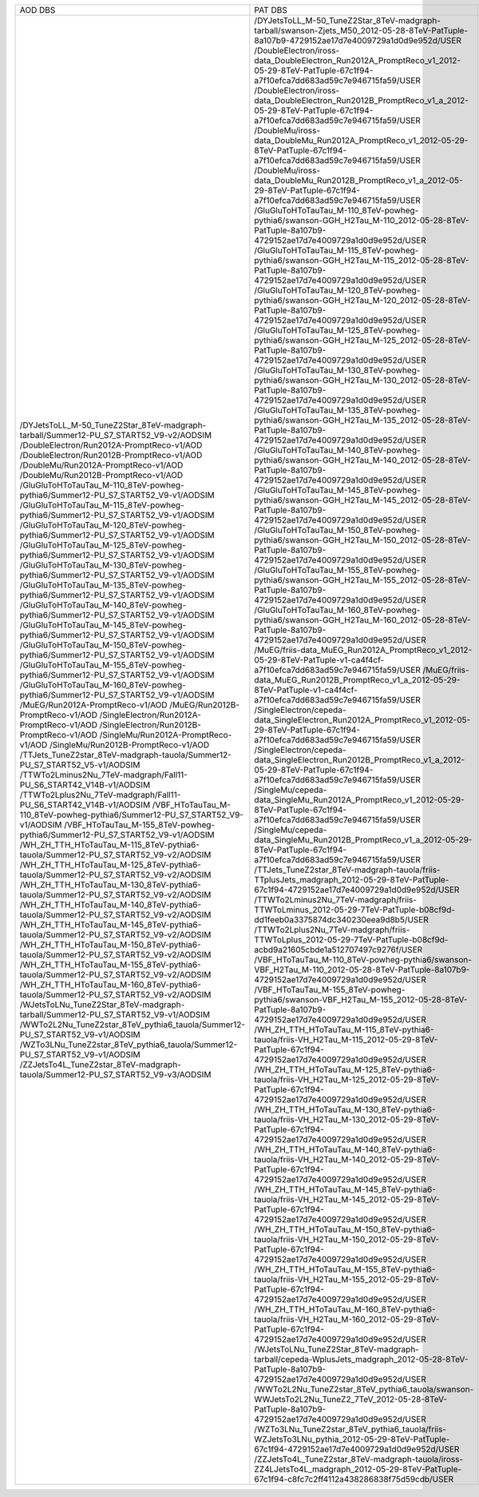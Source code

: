 +---------------------------------------------------------------------------------------+----------------------------------------------------------------------------------------------------------------------------------------------------+-------+----------+
|                                        AOD DBS                                        |                                                                      PAT DBS                                                                       | Files |  Events  |
+---------------------------------------------------------------------------------------+----------------------------------------------------------------------------------------------------------------------------------------------------+-------+----------+
| /DYJetsToLL_M-50_TuneZ2Star_8TeV-madgraph-tarball/Summer12-PU_S7_START52_V9-v2/AODSIM | /DYJetsToLL_M-50_TuneZ2Star_8TeV-madgraph-tarball/swanson-Zjets_M50_2012-05-28-8TeV-PatTuple-8a107b9-4729152ae17d7e4009729a1d0d9e952d/USER         |  2911 | 18555866 |
| /DoubleElectron/Run2012A-PromptReco-v1/AOD                                            | /DoubleElectron/iross-data_DoubleElectron_Run2012A_PromptReco_v1_2012-05-29-8TeV-PatTuple-67c1f94-a7f10efca7dd683ad59c7e946715fa59/USER            |  609  | 4217381  |
| /DoubleElectron/Run2012B-PromptReco-v1/AOD                                            | /DoubleElectron/iross-data_DoubleElectron_Run2012B_PromptReco_v1_a_2012-05-29-8TeV-PatTuple-67c1f94-a7f10efca7dd683ad59c7e946715fa59/USER          |  576  | 5567014  |
| /DoubleMu/Run2012A-PromptReco-v1/AOD                                                  | /DoubleMu/iross-data_DoubleMu_Run2012A_PromptReco_v1_2012-05-29-8TeV-PatTuple-67c1f94-a7f10efca7dd683ad59c7e946715fa59/USER                        |  567  | 2961054  |
| /DoubleMu/Run2012B-PromptReco-v1/AOD                                                  | /DoubleMu/iross-data_DoubleMu_Run2012B_PromptReco_v1_a_2012-05-29-8TeV-PatTuple-67c1f94-a7f10efca7dd683ad59c7e946715fa59/USER                      |  527  | 4853015  |
| /GluGluToHToTauTau_M-110_8TeV-powheg-pythia6/Summer12-PU_S7_START52_V9-v1/AODSIM      | /GluGluToHToTauTau_M-110_8TeV-powheg-pythia6/swanson-GGH_H2Tau_M-110_2012-05-28-8TeV-PatTuple-8a107b9-4729152ae17d7e4009729a1d0d9e952d/USER        |   56  |  363752  |
| /GluGluToHToTauTau_M-115_8TeV-powheg-pythia6/Summer12-PU_S7_START52_V9-v1/AODSIM      | /GluGluToHToTauTau_M-115_8TeV-powheg-pythia6/swanson-GGH_H2Tau_M-115_2012-05-28-8TeV-PatTuple-8a107b9-4729152ae17d7e4009729a1d0d9e952d/USER        |   51  |  346612  |
| /GluGluToHToTauTau_M-120_8TeV-powheg-pythia6/Summer12-PU_S7_START52_V9-v1/AODSIM      | /GluGluToHToTauTau_M-120_8TeV-powheg-pythia6/swanson-GGH_H2Tau_M-120_2012-05-28-8TeV-PatTuple-8a107b9-4729152ae17d7e4009729a1d0d9e952d/USER        |  259  | 1952878  |
| /GluGluToHToTauTau_M-125_8TeV-powheg-pythia6/Summer12-PU_S7_START52_V9-v1/AODSIM      | /GluGluToHToTauTau_M-125_8TeV-powheg-pythia6/swanson-GGH_H2Tau_M-125_2012-05-28-8TeV-PatTuple-8a107b9-4729152ae17d7e4009729a1d0d9e952d/USER        |   56  |  390985  |
| /GluGluToHToTauTau_M-130_8TeV-powheg-pythia6/Summer12-PU_S7_START52_V9-v1/AODSIM      | /GluGluToHToTauTau_M-130_8TeV-powheg-pythia6/swanson-GGH_H2Tau_M-130_2012-05-28-8TeV-PatTuple-8a107b9-4729152ae17d7e4009729a1d0d9e952d/USER        |   58  |  414869  |
| /GluGluToHToTauTau_M-135_8TeV-powheg-pythia6/Summer12-PU_S7_START52_V9-v1/AODSIM      | /GluGluToHToTauTau_M-135_8TeV-powheg-pythia6/swanson-GGH_H2Tau_M-135_2012-05-28-8TeV-PatTuple-8a107b9-4729152ae17d7e4009729a1d0d9e952d/USER        |   48  |  366628  |
| /GluGluToHToTauTau_M-140_8TeV-powheg-pythia6/Summer12-PU_S7_START52_V9-v1/AODSIM      | /GluGluToHToTauTau_M-140_8TeV-powheg-pythia6/swanson-GGH_H2Tau_M-140_2012-05-28-8TeV-PatTuple-8a107b9-4729152ae17d7e4009729a1d0d9e952d/USER        |   56  |  438334  |
| /GluGluToHToTauTau_M-145_8TeV-powheg-pythia6/Summer12-PU_S7_START52_V9-v1/AODSIM      | /GluGluToHToTauTau_M-145_8TeV-powheg-pythia6/swanson-GGH_H2Tau_M-145_2012-05-28-8TeV-PatTuple-8a107b9-4729152ae17d7e4009729a1d0d9e952d/USER        |   53  |   N/A    |
| /GluGluToHToTauTau_M-150_8TeV-powheg-pythia6/Summer12-PU_S7_START52_V9-v1/AODSIM      | /GluGluToHToTauTau_M-150_8TeV-powheg-pythia6/swanson-GGH_H2Tau_M-150_2012-05-28-8TeV-PatTuple-8a107b9-4729152ae17d7e4009729a1d0d9e952d/USER        |   58  |   N/A    |
| /GluGluToHToTauTau_M-155_8TeV-powheg-pythia6/Summer12-PU_S7_START52_V9-v1/AODSIM      | /GluGluToHToTauTau_M-155_8TeV-powheg-pythia6/swanson-GGH_H2Tau_M-155_2012-05-28-8TeV-PatTuple-8a107b9-4729152ae17d7e4009729a1d0d9e952d/USER        |   51  |  422313  |
| /GluGluToHToTauTau_M-160_8TeV-powheg-pythia6/Summer12-PU_S7_START52_V9-v1/AODSIM      | /GluGluToHToTauTau_M-160_8TeV-powheg-pythia6/swanson-GGH_H2Tau_M-160_2012-05-28-8TeV-PatTuple-8a107b9-4729152ae17d7e4009729a1d0d9e952d/USER        |   61  |  473278  |
| /MuEG/Run2012A-PromptReco-v1/AOD                                                      | /MuEG/friis-data_MuEG_Run2012A_PromptReco_v1_2012-05-29-8TeV-PatTuple-v1-ca4f4cf-a7f10efca7dd683ad59c7e946715fa59/USER                             |  134  | 1293101  |
| /MuEG/Run2012B-PromptReco-v1/AOD                                                      | /MuEG/friis-data_MuEG_Run2012B_PromptReco_v1_a_2012-05-29-8TeV-PatTuple-v1-ca4f4cf-a7f10efca7dd683ad59c7e946715fa59/USER                           |  204  | 2173989  |
| /SingleElectron/Run2012A-PromptReco-v1/AOD                                            | /SingleElectron/cepeda-data_SingleElectron_Run2012A_PromptReco_v1_2012-05-29-8TeV-PatTuple-67c1f94-a7f10efca7dd683ad59c7e946715fa59/USER           |  201  | 2334335  |
| /SingleElectron/Run2012B-PromptReco-v1/AOD                                            | /SingleElectron/cepeda-data_SingleElectron_Run2012B_PromptReco_v1_a_2012-05-29-8TeV-PatTuple-67c1f94-a7f10efca7dd683ad59c7e946715fa59/USER         |  527  | 15340693 |
| /SingleMu/Run2012A-PromptReco-v1/AOD                                                  | /SingleMu/cepeda-data_SingleMu_Run2012A_PromptReco_v1_2012-05-29-8TeV-PatTuple-67c1f94-a7f10efca7dd683ad59c7e946715fa59/USER                       |  750  | 10545029 |
| /SingleMu/Run2012B-PromptReco-v1/AOD                                                  | /SingleMu/cepeda-data_SingleMu_Run2012B_PromptReco_v1_a_2012-05-29-8TeV-PatTuple-67c1f94-a7f10efca7dd683ad59c7e946715fa59/USER                     |  668  | 17285840 |
| /TTJets_TuneZ2star_8TeV-madgraph-tauola/Summer12-PU_S7_START52_V5-v1/AODSIM           | /TTJets_TuneZ2star_8TeV-madgraph-tauola/friis-TTplusJets_madgraph_2012-05-29-8TeV-PatTuple-67c1f94-4729152ae17d7e4009729a1d0d9e952d/USER           |  242  |  732172  |
| /TTWTo2Lminus2Nu_7TeV-madgraph/Fall11-PU_S6_START42_V14B-v1/AODSIM                    | /TTWTo2Lminus2Nu_7TeV-madgraph/friis-TTWToLminus_2012-05-29-7TeV-PatTuple-b08cf9d-dd1feeb0a3375874dc340230eea9d8b5/USER                            |   10  |  46450   |
| /TTWTo2Lplus2Nu_7TeV-madgraph/Fall11-PU_S6_START42_V14B-v1/AODSIM                     | /TTWTo2Lplus2Nu_7TeV-madgraph/friis-TTWToLplus_2012-05-29-7TeV-PatTuple-b08cf9d-acbd9a21605cbde1a512707497c9276f/USER                              |   9   |  40780   |
| /VBF_HToTauTau_M-110_8TeV-powheg-pythia6/Summer12-PU_S7_START52_V9-v1/AODSIM          | /VBF_HToTauTau_M-110_8TeV-powheg-pythia6/swanson-VBF_H2Tau_M-110_2012-05-28-8TeV-PatTuple-8a107b9-4729152ae17d7e4009729a1d0d9e952d/USER            |   31  |   N/A    |
| /VBF_HToTauTau_M-155_8TeV-powheg-pythia6/Summer12-PU_S7_START52_V9-v1/AODSIM          | /VBF_HToTauTau_M-155_8TeV-powheg-pythia6/swanson-VBF_H2Tau_M-155_2012-05-28-8TeV-PatTuple-8a107b9-4729152ae17d7e4009729a1d0d9e952d/USER            |   30  |  261905  |
| /WH_ZH_TTH_HToTauTau_M-115_8TeV-pythia6-tauola/Summer12-PU_S7_START52_V9-v2/AODSIM    | /WH_ZH_TTH_HToTauTau_M-115_8TeV-pythia6-tauola/friis-VH_H2Tau_M-115_2012-05-29-8TeV-PatTuple-67c1f94-4729152ae17d7e4009729a1d0d9e952d/USER         |   78  |  213848  |
| /WH_ZH_TTH_HToTauTau_M-125_8TeV-pythia6-tauola/Summer12-PU_S7_START52_V9-v2/AODSIM    | /WH_ZH_TTH_HToTauTau_M-125_8TeV-pythia6-tauola/friis-VH_H2Tau_M-125_2012-05-29-8TeV-PatTuple-67c1f94-4729152ae17d7e4009729a1d0d9e952d/USER         |   41  |  115937  |
| /WH_ZH_TTH_HToTauTau_M-130_8TeV-pythia6-tauola/Summer12-PU_S7_START52_V9-v2/AODSIM    | /WH_ZH_TTH_HToTauTau_M-130_8TeV-pythia6-tauola/friis-VH_H2Tau_M-130_2012-05-29-8TeV-PatTuple-67c1f94-4729152ae17d7e4009729a1d0d9e952d/USER         |   33  |  94267   |
| /WH_ZH_TTH_HToTauTau_M-140_8TeV-pythia6-tauola/Summer12-PU_S7_START52_V9-v2/AODSIM    | /WH_ZH_TTH_HToTauTau_M-140_8TeV-pythia6-tauola/friis-VH_H2Tau_M-140_2012-05-29-8TeV-PatTuple-67c1f94-4729152ae17d7e4009729a1d0d9e952d/USER         |   40  |  118185  |
| /WH_ZH_TTH_HToTauTau_M-145_8TeV-pythia6-tauola/Summer12-PU_S7_START52_V9-v2/AODSIM    | /WH_ZH_TTH_HToTauTau_M-145_8TeV-pythia6-tauola/friis-VH_H2Tau_M-145_2012-05-29-8TeV-PatTuple-67c1f94-4729152ae17d7e4009729a1d0d9e952d/USER         |   26  |  79825   |
| /WH_ZH_TTH_HToTauTau_M-150_8TeV-pythia6-tauola/Summer12-PU_S7_START52_V9-v2/AODSIM    | /WH_ZH_TTH_HToTauTau_M-150_8TeV-pythia6-tauola/friis-VH_H2Tau_M-150_2012-05-29-8TeV-PatTuple-67c1f94-4729152ae17d7e4009729a1d0d9e952d/USER         |   41  |   N/A    |
| /WH_ZH_TTH_HToTauTau_M-155_8TeV-pythia6-tauola/Summer12-PU_S7_START52_V9-v2/AODSIM    | /WH_ZH_TTH_HToTauTau_M-155_8TeV-pythia6-tauola/friis-VH_H2Tau_M-155_2012-05-29-8TeV-PatTuple-67c1f94-4729152ae17d7e4009729a1d0d9e952d/USER         |   38  |  116731  |
| /WH_ZH_TTH_HToTauTau_M-160_8TeV-pythia6-tauola/Summer12-PU_S7_START52_V9-v2/AODSIM    | /WH_ZH_TTH_HToTauTau_M-160_8TeV-pythia6-tauola/friis-VH_H2Tau_M-160_2012-05-29-8TeV-PatTuple-67c1f94-4729152ae17d7e4009729a1d0d9e952d/USER         |   41  |  127092  |
| /WJetsToLNu_TuneZ2Star_8TeV-madgraph-tarball/Summer12-PU_S7_START52_V9-v1/AODSIM      | /WJetsToLNu_TuneZ2Star_8TeV-madgraph-tarball/cepeda-WplusJets_madgraph_2012-05-28-8TeV-PatTuple-8a107b9-4729152ae17d7e4009729a1d0d9e952d/USER      |  1668 | 8149913  |
| /WWTo2L2Nu_TuneZ2star_8TeV_pythia6_tauola/Summer12-PU_S7_START52_V9-v1/AODSIM         | /WWTo2L2Nu_TuneZ2star_8TeV_pythia6_tauola/swanson-WWJetsTo2L2Nu_TuneZ2_7TeV_2012-05-28-8TeV-PatTuple-8a107b9-4729152ae17d7e4009729a1d0d9e952d/USER |   15  |  363868  |
| /WZTo3LNu_TuneZ2star_8TeV_pythia6_tauola/Summer12-PU_S7_START52_V9-v1/AODSIM          | /WZTo3LNu_TuneZ2star_8TeV_pythia6_tauola/friis-WZJetsTo3LNu_pythia_2012-05-29-8TeV-PatTuple-67c1f94-4729152ae17d7e4009729a1d0d9e952d/USER          |  559  | 2403794  |
| /ZZJetsTo4L_TuneZ2star_8TeV-madgraph-tauola/Summer12-PU_S7_START52_V9-v3/AODSIM       | /ZZJetsTo4L_TuneZ2star_8TeV-madgraph-tauola/iross-ZZ4LJetsTo4L_madgraph_2012-05-29-8TeV-PatTuple-67c1f94-c8fc7c2ff4112a438286838f75d59cdb/USER     |  953  | 3718035  |
+---------------------------------------------------------------------------------------+----------------------------------------------------------------------------------------------------------------------------------------------------+-------+----------+
